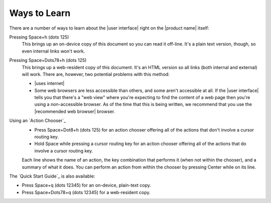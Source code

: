 Ways to Learn
-------------

There are a number of ways to learn about the |user interface|
right on the |product name| itself:

Pressing Space+h (dots 125)
  This brings up an on-device copy of this document so you can read it off-line.
  It's a plain text version, though, so even internal links won't work.

Pressing Space+Dots78+h (dots 125)
  This brings up a web-resident copy of this document.
  It's an HTML version so all links (both internal and external) will work.
  There are, however, two potential problems with this method:

  * |uses internet|

  * Some web browsers are less accessible than others,
    and some aren't accessible at all.
    If the |user interface| tells you that there's a "web view"
    where you're expecting to find the content of a web page
    then you're using a non-accessible browser.
    As of the time that this is being written, we recommend
    that you use the |recommended web browser| browser.

Using an `Action Chooser`_
  * Press Space+Dot8+h (dots 125) for an action chooser
    offering all of the actions that don't involve a cursor routing key.

  * Hold Space while pressing a cursor routing key for an action chooser
    offering all of the actions that do involve a cursor routing key.

  Each line shows the name of an action,
  the key combination that performs it (when not within the chooser),
  and a summary of what it does.
  You can perform an action from within the chooser
  by pressing Center while on its line.

The `Quick Start Guide`_ is also available:

* Press Space+q (dots 12345) for an on-device, plain-text copy.
* Press Space+Dots78+q (dots 12345) for a web-resident copy.

